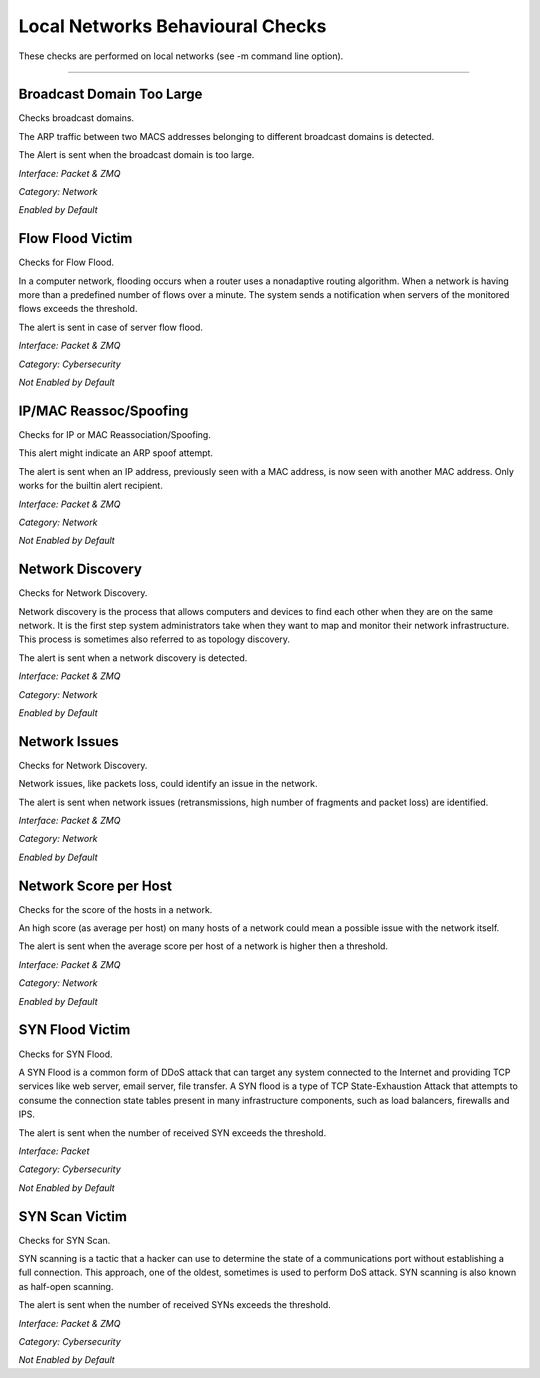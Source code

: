 Local Networks Behavioural Checks
#################################

These checks are performed on local networks (see -m command line option).

____________________

**Broadcast Domain Too Large**
~~~~~~~~~~~~~~~~~~~~~~~~~~~~~~

Checks broadcast domains.

The ARP traffic between two MACS addresses belonging to different broadcast domains is detected.

The Alert is sent when the broadcast domain is too large.

*Interface: Packet & ZMQ*

*Category: Network*

*Enabled by Default*


**Flow Flood Victim**
~~~~~~~~~~~~~~~~~~~~~

Checks for Flow Flood.

In a computer network, flooding occurs when a router uses a nonadaptive routing algorithm. When a network is having more than a predefined number of flows over a minute. The system sends a notification when servers of the monitored flows exceeds the threshold.

The alert is sent in case of server flow flood.

*Interface: Packet & ZMQ*

*Category: Cybersecurity*

*Not Enabled by Default*


**IP/MAC Reassoc/Spoofing**
~~~~~~~~~~~~~~~~~~~~~~~~~~~

Checks for IP or MAC Reassociation/Spoofing.

This alert might indicate an ARP spoof attempt. 

The alert is sent when an IP address, previously seen with a MAC address, is now seen with another MAC address. Only works for the builtin alert recipient.

*Interface: Packet & ZMQ*

*Category: Network*

*Not Enabled by Default*


**Network Discovery**
~~~~~~~~~~~~~~~~~~~~~

Checks for Network Discovery.

Network discovery is the process that allows computers and devices to find each other when they are on the same network. It is the first step system administrators take when they want to map and monitor their network infrastructure. This process is sometimes also referred to as topology discovery.

The alert is sent when a network discovery is detected.

*Interface: Packet & ZMQ*

*Category: Network*

*Enabled by Default*


**Network Issues**
~~~~~~~~~~~~~~~~~~

Checks for Network Discovery.

Network issues, like packets loss, could identify an issue in the network.

The alert is sent when network issues (retransmissions, high number of fragments and packet loss) are identified.

*Interface: Packet & ZMQ*

*Category: Network*

*Enabled by Default*


**Network Score per Host**
~~~~~~~~~~~~~~~~~~~~~~~~~~

Checks for the score of the hosts in a network.

An high score (as average per host) on many hosts of a network could mean a possible issue with the network itself.

The alert is sent when the average score per host of a network is higher then a threshold.

*Interface: Packet & ZMQ*

*Category: Network*

*Enabled by Default*


**SYN Flood Victim**
~~~~~~~~~~~~~~~~~~~~

Checks for SYN Flood.

A SYN Flood is a common form of DDoS attack that can target any system connected to the Internet and providing TCP services like web server, email server, file transfer. A SYN flood is a type of TCP State-Exhaustion Attack that attempts to consume the connection state tables present in many infrastructure components, such as load balancers, firewalls and IPS.

The alert is sent when the number of received SYN exceeds the threshold.

*Interface: Packet*

*Category: Cybersecurity*

*Not Enabled by Default*


**SYN Scan Victim**
~~~~~~~~~~~~~~~~~~~

Checks for SYN Scan.

SYN scanning is a tactic that a hacker can use to determine the state of a communications port without establishing a full connection.
This approach, one of the oldest, sometimes is used to perform DoS attack. SYN scanning is also known as half-open scanning.

The alert is sent when the number of received SYNs exceeds the threshold.

*Interface: Packet & ZMQ*

*Category: Cybersecurity*

*Not Enabled by Default*





